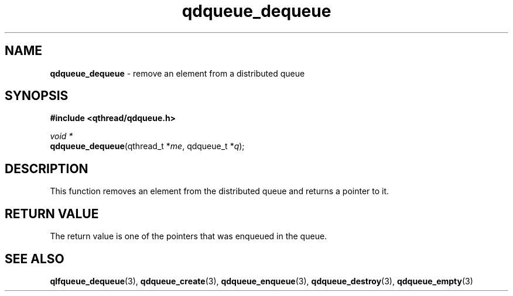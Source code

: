 .TH qdqueue_dequeue 3 "OCTOBER 2009" libqthread "libqthread"
.SH NAME
\fBqdqueue_dequeue\fR \- remove an element from a distributed queue
.SH SYNOPSIS
.B #include <qthread/qdqueue.h>

.I void *
.br
\fBqdqueue_dequeue\fR(qthread_t *\fIme\fR, qdqueue_t *\fIq\fR);
.SH DESCRIPTION
This function removes an element from the distributed queue and returns a pointer to it.
.SH RETURN VALUE
The return value is one of the pointers that was enqueued in the queue.
.SH SEE ALSO
.BR qlfqueue_dequeue (3),
.BR qdqueue_create (3),
.BR qdqueue_enqueue (3),
.BR qdqueue_destroy (3),
.BR qdqueue_empty (3)
